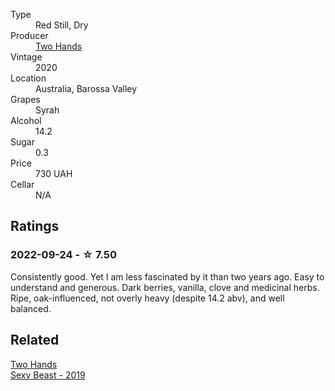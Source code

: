 #+attr_html: :class wine-main-image
[[file:/images/c2/2691bf-ba9f-44fb-bb80-0ef5ff2dd113/2022-09-20-16-06-18-IMG-2335.webp]]

- Type :: Red Still, Dry
- Producer :: [[barberry:/producers/5166bbee-f282-41d3-a92d-08890f2ce175][Two Hands]]
- Vintage :: 2020
- Location :: Australia, Barossa Valley
- Grapes :: Syrah
- Alcohol :: 14.2
- Sugar :: 0.3
- Price :: 730 UAH
- Cellar :: N/A

** Ratings

*** 2022-09-24 - ☆ 7.50

Consistently good. Yet I am less fascinated by it than two years ago. Easy to understand and generous. Dark berries, vanilla, clove and medicinal herbs. Ripe, oak-influenced, not overly heavy (despite 14.2 abv), and well balanced.

** Related

#+begin_export html
<div class="flex-container">
  <a class="flex-item flex-item-left" href="/wines/c3c1c92a-167f-4360-99af-9c26de2ae5dd.html">
    <img class="flex-bottle" src="/images/c3/c1c92a-167f-4360-99af-9c26de2ae5dd/2021-11-14-11-03-59-14FA9A85-B2D0-4CE3-862D-B887CF642BC8-1-102-o.webp"></img>
    <section class="h">Two Hands</section>
    <section class="h text-bolder">Sexy Beast - 2019</section>
  </a>

</div>
#+end_export
